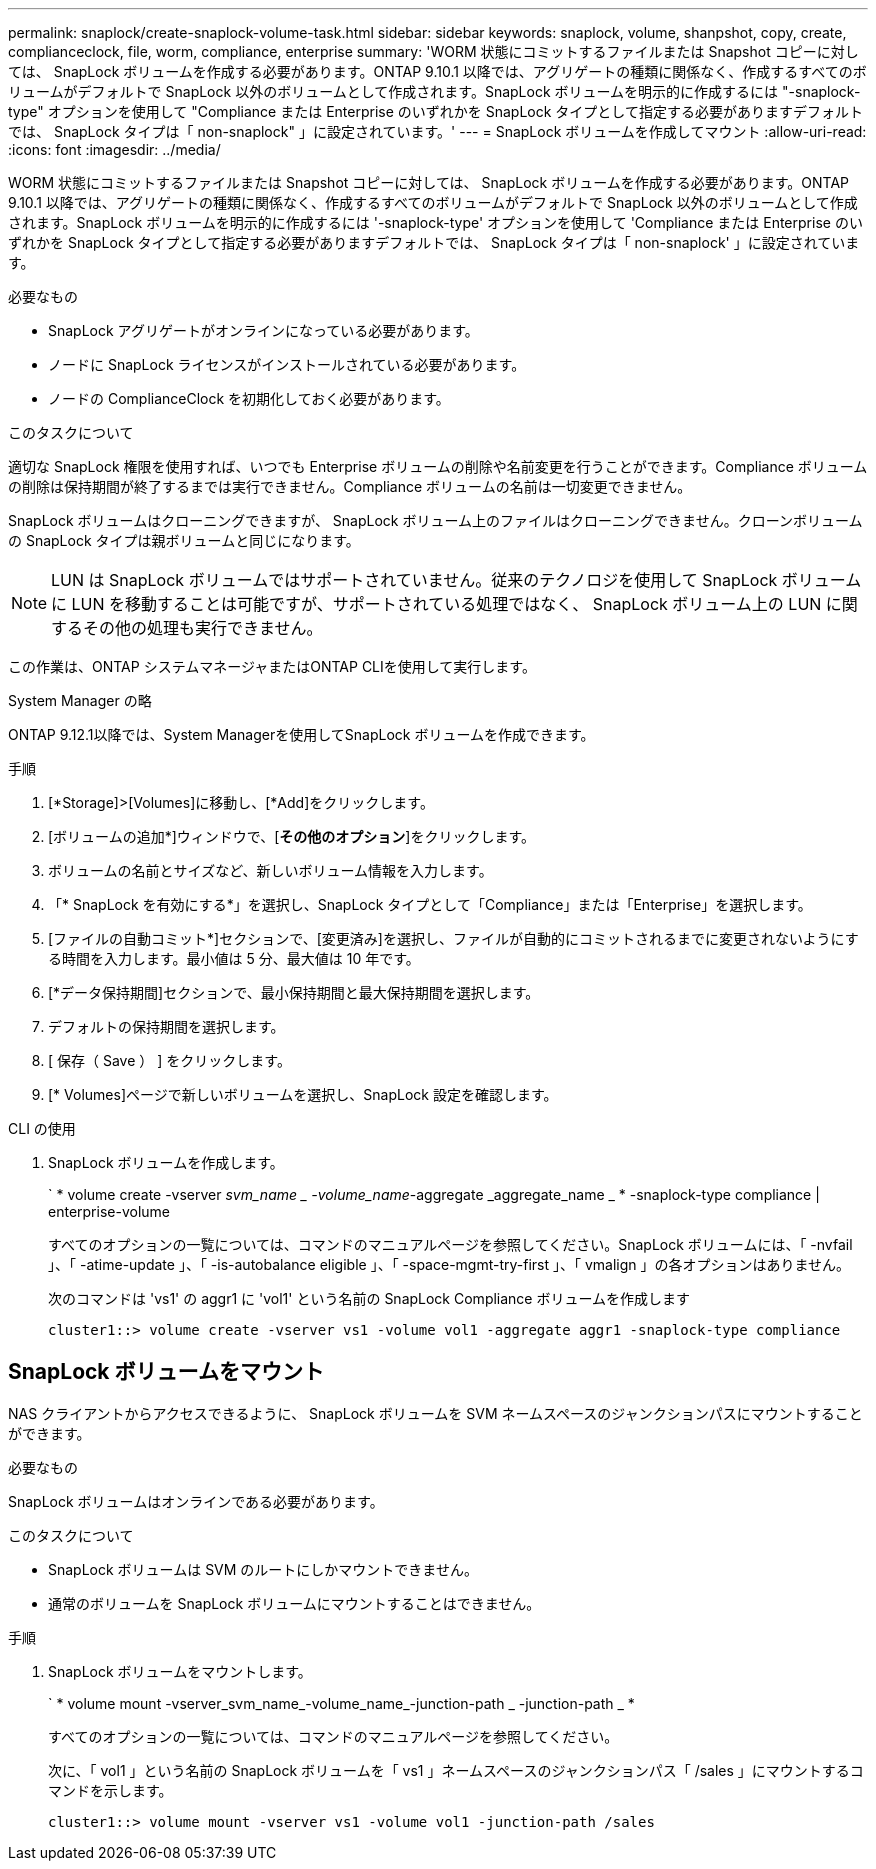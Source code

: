 ---
permalink: snaplock/create-snaplock-volume-task.html 
sidebar: sidebar 
keywords: snaplock, volume, shanpshot, copy, create, complianceclock, file, worm, compliance, enterprise 
summary: 'WORM 状態にコミットするファイルまたは Snapshot コピーに対しては、 SnapLock ボリュームを作成する必要があります。ONTAP 9.10.1 以降では、アグリゲートの種類に関係なく、作成するすべてのボリュームがデフォルトで SnapLock 以外のボリュームとして作成されます。SnapLock ボリュームを明示的に作成するには "-snaplock-type" オプションを使用して "Compliance または Enterprise のいずれかを SnapLock タイプとして指定する必要がありますデフォルトでは、 SnapLock タイプは「 non-snaplock" 」に設定されています。' 
---
= SnapLock ボリュームを作成してマウント
:allow-uri-read: 
:icons: font
:imagesdir: ../media/


[role="lead"]
WORM 状態にコミットするファイルまたは Snapshot コピーに対しては、 SnapLock ボリュームを作成する必要があります。ONTAP 9.10.1 以降では、アグリゲートの種類に関係なく、作成するすべてのボリュームがデフォルトで SnapLock 以外のボリュームとして作成されます。SnapLock ボリュームを明示的に作成するには '-snaplock-type' オプションを使用して 'Compliance または Enterprise のいずれかを SnapLock タイプとして指定する必要がありますデフォルトでは、 SnapLock タイプは「 non-snaplock' 」に設定されています。

.必要なもの
* SnapLock アグリゲートがオンラインになっている必要があります。
* ノードに SnapLock ライセンスがインストールされている必要があります。
* ノードの ComplianceClock を初期化しておく必要があります。


.このタスクについて
適切な SnapLock 権限を使用すれば、いつでも Enterprise ボリュームの削除や名前変更を行うことができます。Compliance ボリュームの削除は保持期間が終了するまでは実行できません。Compliance ボリュームの名前は一切変更できません。

SnapLock ボリュームはクローニングできますが、 SnapLock ボリューム上のファイルはクローニングできません。クローンボリュームの SnapLock タイプは親ボリュームと同じになります。

[NOTE]
====
LUN は SnapLock ボリュームではサポートされていません。従来のテクノロジを使用して SnapLock ボリュームに LUN を移動することは可能ですが、サポートされている処理ではなく、 SnapLock ボリューム上の LUN に関するその他の処理も実行できません。

====
この作業は、ONTAP システムマネージャまたはONTAP CLIを使用して実行します。

[role="tabbed-block"]
====
.System Manager の略
--
ONTAP 9.12.1以降では、System Managerを使用してSnapLock ボリュームを作成できます。

.手順
. [*Storage]>[Volumes]に移動し、[*Add]をクリックします。
. [ボリュームの追加*]ウィンドウで、[*その他のオプション*]をクリックします。
. ボリュームの名前とサイズなど、新しいボリューム情報を入力します。
. 「* SnapLock を有効にする*」を選択し、SnapLock タイプとして「Compliance」または「Enterprise」を選択します。
. [ファイルの自動コミット*]セクションで、[変更済み]を選択し、ファイルが自動的にコミットされるまでに変更されないようにする時間を入力します。最小値は 5 分、最大値は 10 年です。
. [*データ保持期間]セクションで、最小保持期間と最大保持期間を選択します。
. デフォルトの保持期間を選択します。
. [ 保存（ Save ） ] をクリックします。
. [* Volumes]ページで新しいボリュームを選択し、SnapLock 設定を確認します。


--
.CLI の使用
--
. SnapLock ボリュームを作成します。
+
` * volume create -vserver _svm_name _ -volume_name_-aggregate _aggregate_name _ * -snaplock-type compliance | enterprise-volume

+
すべてのオプションの一覧については、コマンドのマニュアルページを参照してください。SnapLock ボリュームには、「 -nvfail 」、「 -atime-update 」、「 -is-autobalance eligible 」、「 -space-mgmt-try-first 」、「 vmalign 」の各オプションはありません。

+
次のコマンドは 'vs1' の aggr1 に 'vol1' という名前の SnapLock Compliance ボリュームを作成します

+
[listing]
----
cluster1::> volume create -vserver vs1 -volume vol1 -aggregate aggr1 -snaplock-type compliance
----


--
====


== SnapLock ボリュームをマウント

NAS クライアントからアクセスできるように、 SnapLock ボリュームを SVM ネームスペースのジャンクションパスにマウントすることができます。

.必要なもの
SnapLock ボリュームはオンラインである必要があります。

.このタスクについて
* SnapLock ボリュームは SVM のルートにしかマウントできません。
* 通常のボリュームを SnapLock ボリュームにマウントすることはできません。


.手順
. SnapLock ボリュームをマウントします。
+
` * volume mount -vserver_svm_name_-volume_name_-junction-path _ -junction-path _ *

+
すべてのオプションの一覧については、コマンドのマニュアルページを参照してください。

+
次に、「 vol1 」という名前の SnapLock ボリュームを「 vs1 」ネームスペースのジャンクションパス「 /sales 」にマウントするコマンドを示します。

+
[listing]
----
cluster1::> volume mount -vserver vs1 -volume vol1 -junction-path /sales
----

